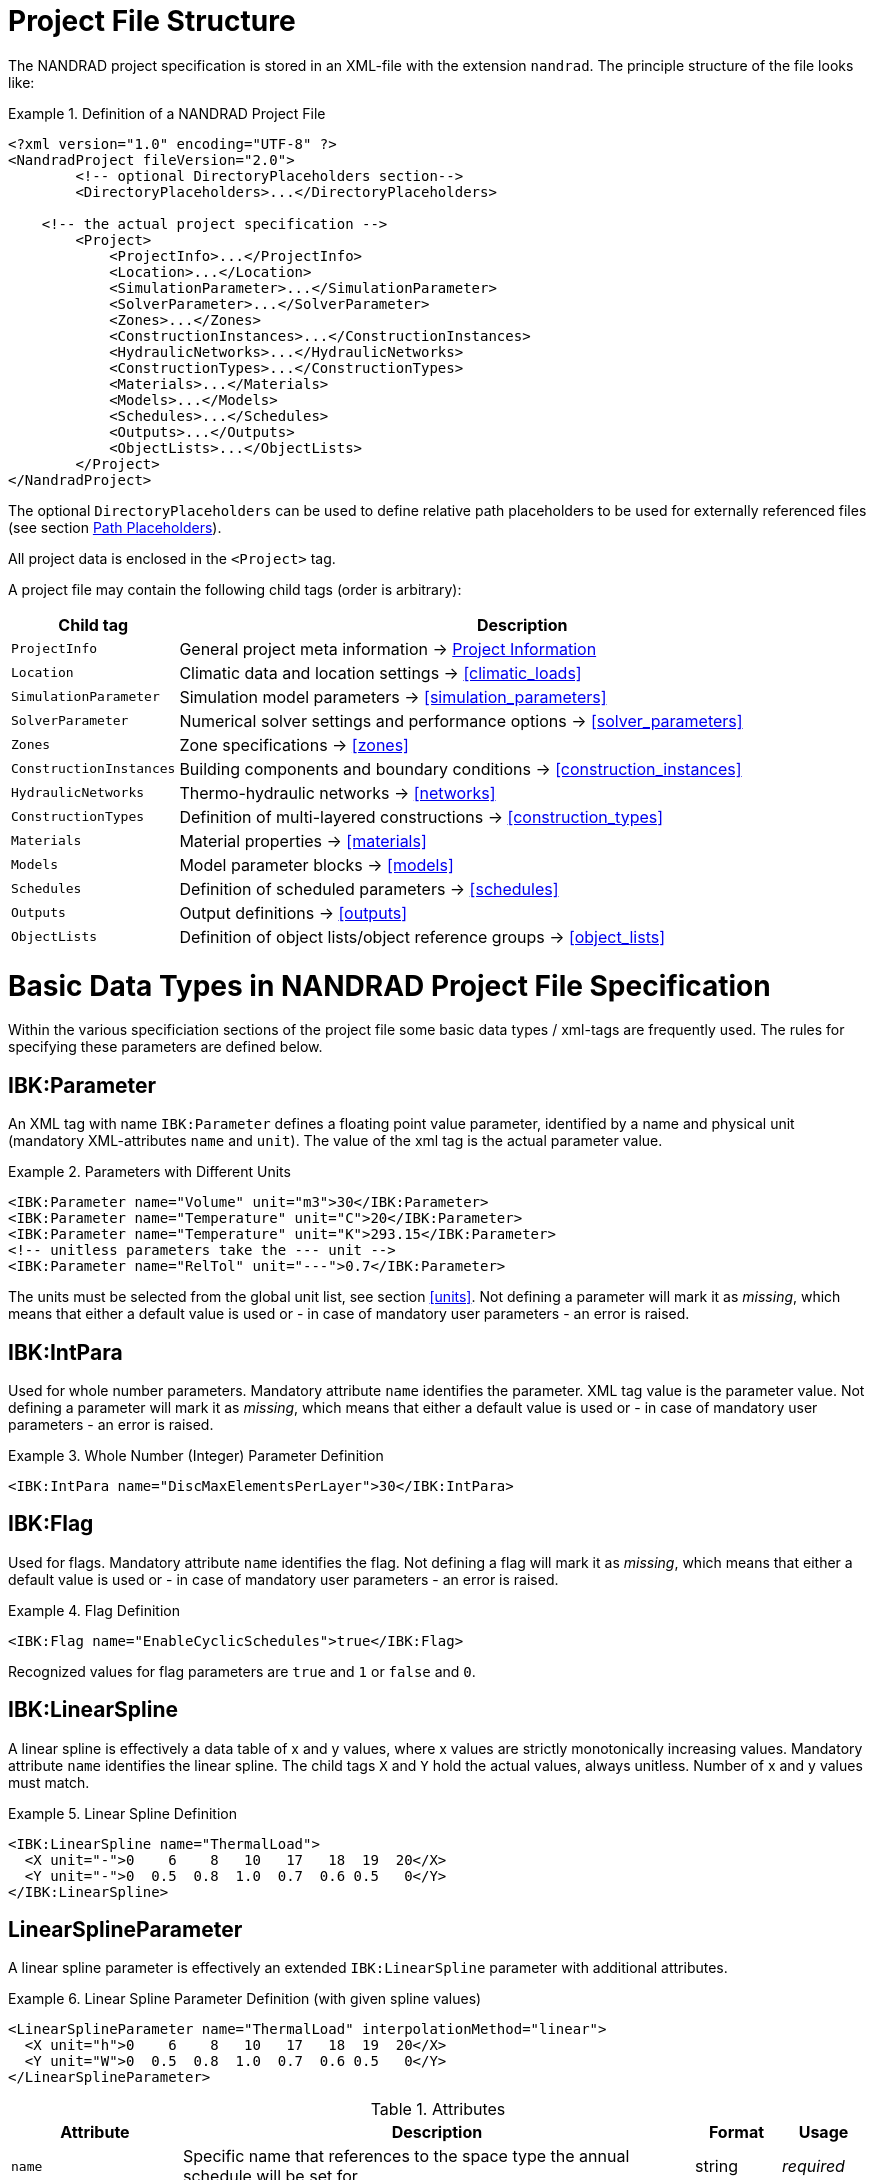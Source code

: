 :imagesdir: ./images
[[project_file]]
# Project File Structure

The NANDRAD project specification is stored in an XML-file with the extension `nandrad`. The principle structure of the file looks like:

.Definition of a NANDRAD Project File
====
[source,xml]
----
<?xml version="1.0" encoding="UTF-8" ?>
<NandradProject fileVersion="2.0">
	<!-- optional DirectoryPlaceholders section-->
	<DirectoryPlaceholders>...</DirectoryPlaceholders>

    <!-- the actual project specification -->
	<Project>
	    <ProjectInfo>...</ProjectInfo>
	    <Location>...</Location>
	    <SimulationParameter>...</SimulationParameter>
	    <SolverParameter>...</SolverParameter>
	    <Zones>...</Zones>
	    <ConstructionInstances>...</ConstructionInstances>
	    <HydraulicNetworks>...</HydraulicNetworks>
	    <ConstructionTypes>...</ConstructionTypes>
	    <Materials>...</Materials>
	    <Models>...</Models>
	    <Schedules>...</Schedules>
	    <Outputs>...</Outputs>
	    <ObjectLists>...</ObjectLists>
	</Project>
</NandradProject>
----
====

The optional `DirectoryPlaceholders` can be used to define relative path placeholders to be used for externally referenced files (see section <<path_placeholders>>).

All project data is enclosed in the `<Project>` tag.

A project file may contain the following child tags (order is arbitrary):

[width="100%",options="header", cols="15%,85%"]
|====================
| Child tag | Description
| `ProjectInfo` | General project meta information -> <<project_info>>
| `Location` | Climatic data and location settings -> <<climatic_loads>>
| `SimulationParameter` | Simulation model parameters -> <<simulation_parameters>>
| `SolverParameter` | Numerical solver settings and performance options -> <<solver_parameters>>
| `Zones` | Zone specifications -> <<zones>>
| `ConstructionInstances` | Building components and boundary conditions -> <<construction_instances>>
| `HydraulicNetworks` | Thermo-hydraulic networks -> <<networks>>
| `ConstructionTypes` | Definition of multi-layered constructions -> <<construction_types>>
| `Materials` | Material properties -> <<materials>>
| `Models` | Model parameter blocks -> <<models>>
| `Schedules` | Definition of scheduled parameters -> <<schedules>>
| `Outputs` | Output definitions -> <<outputs>>
| `ObjectLists` | Definition of object lists/object reference groups -> <<object_lists>>
|====================


[[basic_types]]
# Basic Data Types in NANDRAD Project File Specification

Within the various specificiation sections of the project file some basic data types / xml-tags are frequently used. The rules for specifying these parameters are defined below.

[[IBK_Parameter]]
## IBK:Parameter

An XML tag with name `IBK:Parameter` defines a floating point value parameter, identified by a name and physical unit (mandatory XML-attributes `name` and `unit`). The value of the xml tag is the actual parameter value.

.Parameters with Different Units
====
[source,xml]
----
<IBK:Parameter name="Volume" unit="m3">30</IBK:Parameter>
<IBK:Parameter name="Temperature" unit="C">20</IBK:Parameter>
<IBK:Parameter name="Temperature" unit="K">293.15</IBK:Parameter>
<!-- unitless parameters take the --- unit -->
<IBK:Parameter name="RelTol" unit="---">0.7</IBK:Parameter>
----
====

The units must be selected from the global unit list, see section <<units>>. Not defining a parameter will mark it as _missing_, which means that either a default value is used or - in case of mandatory user parameters - an error is raised.

[[IBK_IntPara]]
## IBK:IntPara

Used for whole number parameters. Mandatory attribute `name` identifies the parameter. XML tag value is the parameter value. Not defining a parameter will mark it as _missing_, which means that either a default value is used or - in case of mandatory user parameters - an error is raised.

.Whole Number (Integer) Parameter Definition
====
[source,xml]
----
<IBK:IntPara name="DiscMaxElementsPerLayer">30</IBK:IntPara>
----
====

[[IBK_Flag]]
## IBK:Flag

Used for flags. Mandatory attribute `name` identifies the flag. Not defining a flag will mark it as _missing_, which means that either a default value is used or - in case of mandatory user parameters - an error is raised.

.Flag Definition
====
[source,xml]
----
<IBK:Flag name="EnableCyclicSchedules">true</IBK:Flag>
----
====

Recognized values for flag parameters are `true` and `1`  or `false` and `0`.

[[IBK_LinearSpline]]
## IBK:LinearSpline

A linear spline is effectively a data table of x and y values, where x values are strictly monotonically increasing values. Mandatory attribute `name` identifies the linear spline. The child tags `X` and `Y` hold the actual values, always unitless. Number of x and y values must match.

.Linear Spline Definition
====
[source,xml]
----
<IBK:LinearSpline name="ThermalLoad">
  <X unit="-">0    6    8   10   17   18  19  20</X>
  <Y unit="-">0  0.5  0.8  1.0  0.7  0.6 0.5   0</Y>
</IBK:LinearSpline>
----
====

[[LinearSplineParameter]]
## LinearSplineParameter

A linear spline parameter is effectively an extended `IBK:LinearSpline` parameter with additional attributes. 

.Linear Spline Parameter Definition (with given spline values)
====
[source,xml]
----
<LinearSplineParameter name="ThermalLoad" interpolationMethod="linear">
  <X unit="h">0    6    8   10   17   18  19  20</X>
  <Y unit="W">0  0.5  0.8  1.0  0.7  0.6 0.5   0</Y>
</LinearSplineParameter>
----
====


.Attributes
[options="header",cols="20%,60%,^ 10%,^ 10%",width="100%"]
|====================
|Attribute|Description|Format|Usage
| `name` | Specific name that references to the space type the annual schedule will be set for | string | _required_
| `interpolationMethod` 
a| Specifies the interpolation method between the defined y values.

* `constant` - constant interpolation (values constant during time step) 
* `linear` - linear interpolation (values linear interpolated between time steps)  

| key | _required_

| `wrapMethod` 
a| Specifies what should be done if values are requested with x values outside the x-value range.

* `continuous` - constant extrapolation (take first or last value, respectively)
* `cyclic` - apply cyclic adjustment with the model-specific period length (for example, a year)

| key | _required_

|====================

The child tags `X` and `Y` each hold a mandatory attribute `unit` with the respective value unit (see <<units>>).

As an alternative, one can proivde a data file with tab-separated values, using the child tag `TSVFile`.

.Linear Spline Parameter Definition (with given data file)
====
[source,xml]
----
<LinearSplineParameter name="HeatExchangeSpline" interpolationMethod="linear">
   <TSVFile>${Project Directory}/climate/Temperature.csv?3</TSVFile>
</LinearSplineParameter>
----
====
.Example file `Temperature.csv`
====
----
Time [h]	Temp [C]	otherTemp [C]	anotherTemp [C]
0	0	0	0
12	5	7	-9
36	-8	12	65

----
====
A file in tsv-format must contain time values in the first column and can have an abitrary number of data columns after that. Using the specifier `?3` at the end of the filename allows selecting a certain data column. The first data column has index 1. Hence, `?3` would be the third data column (`anotherTemp` in the example). 

[NOTE]
It is possible to use placeholders in the filename (see <<path_placeholders>>).


[IMPORTANT]
====
You can specify either `X` AND `Y` values or, alternatively a `TSVFile`. Both is not possible and will give an error message.
====

[[path_placeholders]]
# Path Placeholders

In some parts of the NANDRAD project file, external files are referenced (for example climate data files, see <<loads_climate_files>>).
To simplify exchange of projects or reference data files in common database directories, it is possible to use path placeholders in file paths.

For example, you can define `${MyDatabase}` to be `/home/sim/climate_DB` and then in your project reference a climate data file
via `${MyDatabase}/ClimateData.epw`.

These mapping of the placeholders is done early in the project file, so when exchanging project files between computers, you may
easily modify the placeholder paths to the directories on the local machine without any further changes in the project file.

The individual path placeholders are defined in the `DirectoryPlaceholders`:

.Custom Directory Placeholders
====
[source,xml]
----
<DirectoryPlaceholders>
  <Placeholder name="Climate DB">/home/sim/climate_DB</Placeholder>
  <Placeholder name="DataFiles">/home/sim/data</Placeholder>
</DirectoryPlaceholders>
----
====

There is one builtin-placeholder `${Project Directory}` that will be automatically defined with the path to the directory of the project file.

[[project_info]]
# Project Information

This section contains change times/dates and a brief description of the project. The following child tags are supported.

[width="100%",options="header", cols="15%,70%,^15%"]
|====================
| Child tag | Description | Format
| `Comment` | General comment on the project. | _string_
| `Created` | Date/time this project was created. | _string_
| `LastEdited` | Date/time this project was last modified. | _string_
|====================

The date/time strings for `Created` and `LastEdited` should stored the date and time in user-readible format, as they may be used to show lists of projects with change/creation date.



